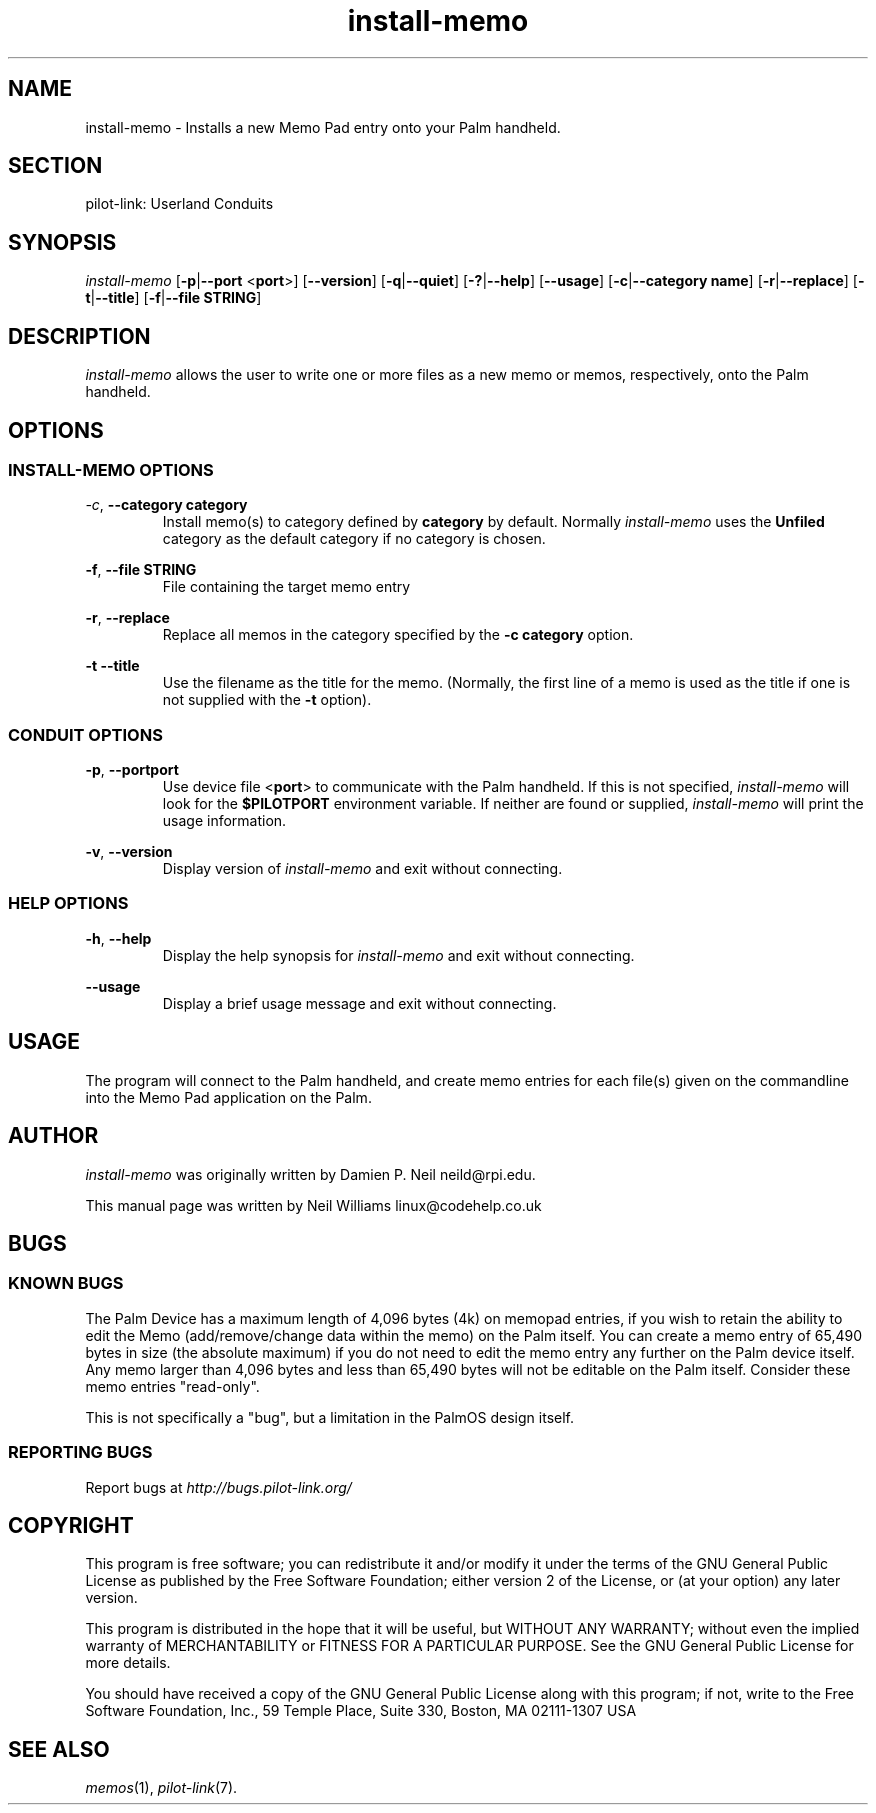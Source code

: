 .TH install\-memo "1"  "Copyright 1996\-2005 FSF" "pilot\-link 0.12.0-pre4" 
.SH NAME
install\-memo \- Installs a new Memo Pad entry onto your Palm handheld. 
.SH SECTION
pilot\-link: Userland Conduits
.SH SYNOPSIS
\fIinstall\-memo\fR
[\fB\-p\fR|\fB\-\-port\fR <\fBport\fR>]
[\fB\-\-version\fR] [\fB\-q\fR|\fB\-\-quiet\fR]
[\fB\-?\fR|\fB\-\-help\fR] [\fB\-\-usage\fR]
[\fB\-c\fR|\fB\-\-category\fR \fBname\fR]
[\fB\-r\fR|\fB\-\-replace\fR]
[\fB\-t\fR|\fB\-\-title\fR]
[\fB\-f\fR|\fB\-\-file\fR \fBSTRING\fR]
.SH DESCRIPTION
\fIinstall\-memo\fR allows the user to write one or more
files as a new memo or memos, respectively, onto the Palm handheld.
.SH OPTIONS
.SS "INSTALL\-MEMO OPTIONS"
\fI\-c\fR,
\fB\-\-category\fR \fBcategory\fR
.RS 
Install memo(s) to category defined by
\fBcategory\fR
by default. Normally \fIinstall\-memo\fR uses the
\fBUnfiled\fR category as the default category
if no
category is chosen.
.RE
.PP
\fB\-f\fR,
\fB\-\-file\fR \fBSTRING\fR
.RS 
File containing the target memo entry
.RE
.PP
\fB\-r\fR, \fB\-\-replace\fR
.RS 
Replace all memos in the category specified by the
\fB\-c\fR \fBcategory\fR option.
.RE
.PP
\fB\-t\fR \fB\-\-title\fR
.RS 
Use the filename as the title for the memo. (Normally, the
first
line of a memo is used as the title if one is not supplied with
the
\fB\-t\fR option).
.RE
.SS "CONDUIT OPTIONS"
\fB\-p\fR, \fB\-\-port\fR\fBport\fR
.RS 
Use device file <\fBport\fR> to
communicate
with the Palm handheld. If this is not specified,
\fIinstall\-memo\fR will look for the
\fB$PILOTPORT\fR environment variable. If neither
are
found or supplied, \fIinstall\-memo\fR will
print the usage information.
.RE
.PP
\fB\-v\fR, \fB\-\-version\fR
.RS 
Display version of \fIinstall\-memo\fR and exit
without connecting.
.RE
.SS "HELP OPTIONS"
\fB\-h\fR, \fB\-\-help\fR
.RS 
Display the help synopsis for \fIinstall\-memo\fR
and
exit without connecting.
.RE
.PP
\fB\-\-usage\fR 
.RS 
Display a brief usage message and exit without connecting.
.RE
.SH USAGE
The program will connect to the Palm handheld, and create memo
entries
for each file(s) given on the commandline into the Memo Pad
application on
the Palm.
.SH AUTHOR
\fIinstall\-memo\fR was originally written by
Damien P. Neil neild@rpi.edu.
.PP
This manual page was written by Neil Williams
linux@codehelp.co.uk
.SH BUGS
.SS "KNOWN BUGS"
The Palm Device has a maximum length of 4,096 bytes (4k) on
memopad
entries, if you wish to retain the ability to edit the Memo
(add/remove/change data within the memo) on the Palm itself. You
can create a memo entry of 65,490 bytes in size (the absolute
maximum) if
you do not need to edit the memo entry any further on the Palm
device
itself. Any memo larger than 4,096 bytes and less than 65,490 bytes
will
not be editable on the Palm itself. Consider these memo entries
"read\-only".
.PP
This is not specifically a "bug", but a limitation in the PalmOS
design itself.
.SS "REPORTING BUGS"
Report bugs at
\fIhttp://bugs.pilot\-link.org/\fR
.SH COPYRIGHT
This program is free software; you can redistribute it and/or
modify it under the terms of the GNU General Public License as
published by the Free Software Foundation; either version 2 of the 
License, or (at your option) any later version.
.PP
This program is distributed in the hope that it will be useful,
but WITHOUT ANY WARRANTY; without even the implied warranty of
MERCHANTABILITY or FITNESS FOR A PARTICULAR PURPOSE. See the GNU
General Public License for more details.
.PP
You should have received a copy of the GNU General Public
License along with this program; if not, write to the Free Software
Foundation, Inc., 59 Temple Place, Suite 330, Boston, MA 02111\-1307 
USA
.SH "SEE ALSO"
\fImemos\fR(1),
\fIpilot\-link\fR(7).
